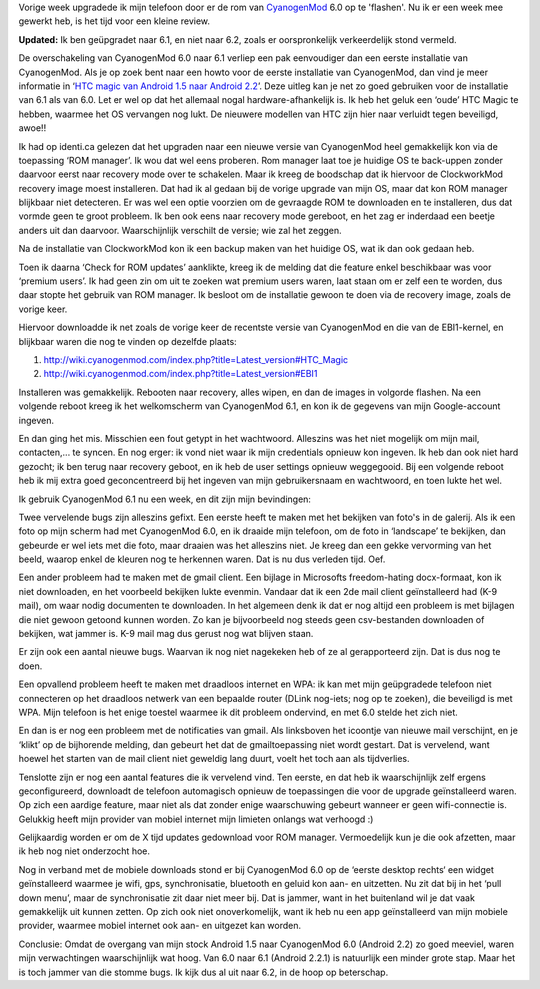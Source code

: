 .. title: Upgrade HTC Magic van CyanogenMod 6.0 naar CyanogenMod 6.1
.. slug: node-157
.. date: 2010-12-20 17:04:22
.. tags: opensource,android
.. link:
.. description: 
.. type: text

Vorige week upgradede ik mijn telefoon door er de rom van
`CyanogenMod <http://www.cyanogenmod.com/about>`__ 6.0 op te 'flashen'.
Nu ik er een week mee gewerkt heb, is het tijd voor een kleine
review.

\ **Updated:** Ik ben geüpgradet naar 6.1, en niet naar
6.2, zoals er oorspronkelijk verkeerdelijk stond vermeld.

De
overschakeling van CyanogenMod 6.0 naar 6.1 verliep een pak eenvoudiger
dan een eerste installatie van CyanogenMod. Als je op zoek bent naar een
howto voor de eerste installatie van CyanogenMod, dan vind je meer
informatie in ‘\ `HTC magic van Android 1.5 naar Android
2.2 </node/140>`__\ ’. Deze uitleg kan je net zo goed gebruiken voor de
installatie van 6.1 als van 6.0. Let er wel op dat het allemaal nogal
hardware-afhankelijk is. Ik heb het geluk een ‘oude’ HTC Magic te
hebben, waarmee het OS vervangen nog lukt. De nieuwere modellen van HTC
zijn hier naar verluidt tegen beveiligd, awoe!!

Ik had op identi.ca
gelezen dat het upgraden naar een nieuwe versie van CyanogenMod heel
gemakkelijk kon via de toepassing ‘ROM manager’. Ik wou dat wel eens
proberen. Rom manager laat toe je huidige OS te back-uppen zonder
daarvoor eerst naar recovery mode over te schakelen. Maar ik kreeg de
boodschap dat ik hiervoor de ClockworkMod recovery image moest
installeren. Dat had ik al gedaan bij de vorige upgrade van mijn OS,
maar dat kon ROM manager blijkbaar niet detecteren. Er was wel een optie
voorzien om de gevraagde ROM te downloaden en te installeren, dus dat
vormde geen te groot probleem. Ik ben ook eens naar recovery mode
gereboot, en het zag er inderdaad een beetje anders uit dan daarvoor.
Waarschijnlijk verschilt de versie; wie zal het zeggen.

Na de
installatie van ClockworkMod kon ik een backup maken van het huidige OS,
wat ik dan ook gedaan heb.

Toen ik daarna ‘Check for ROM updates’
aanklikte, kreeg ik de melding dat die feature enkel beschikbaar was
voor ‘premium users’. Ik had geen zin om uit te zoeken wat premium users
waren, laat staan om er zelf een te worden, dus daar stopte het gebruik
van ROM manager. Ik besloot om de installatie gewoon te doen via de
recovery image, zoals de vorige keer.

Hiervoor downloadde ik net
zoals de vorige keer de recentste versie van CyanogenMod en die van de
EBI1-kernel, en blijkbaar waren die nog te vinden op dezelfde
plaats:



#. http://wiki.cyanogenmod.com/index.php?title=Latest\_version#HTC\_Magic
#. http://wiki.cyanogenmod.com/index.php?title=Latest\_version#EBI1



Installeren was gemakkelijk. Rebooten naar recovery, alles wipen,
en dan de images in volgorde flashen. Na een volgende reboot kreeg ik
het welkomscherm van CyanogenMod 6.1, en kon ik de gegevens van mijn
Google-account ingeven.

En dan ging het mis. Misschien een fout
getypt in het wachtwoord. Alleszins was het niet mogelijk om mijn mail,
contacten,... te syncen. En nog erger: ik vond niet waar ik mijn
credentials opnieuw kon ingeven. Ik heb dan ook niet hard gezocht; ik
ben terug naar recovery geboot, en ik heb de user settings opnieuw
weggegooid. Bij een volgende reboot heb ik mij extra goed geconcentreerd
bij het ingeven van mijn gebruikersnaam en wachtwoord, en toen lukte het
wel.

Ik gebruik CyanogenMod 6.1 nu een week, en dit zijn mijn
bevindingen:

Twee vervelende bugs zijn alleszins gefixt. Een eerste
heeft te maken met het bekijken van foto's in de galerij. Als ik een
foto op mijn scherm had met CyanogenMod 6.0, en ik draaide mijn
telefoon, om de foto in ‘landscape’ te bekijken, dan gebeurde er wel
iets met die foto, maar draaien was het alleszins niet. Je kreeg dan een
gekke vervorming van het beeld, waarop enkel de kleuren nog te herkennen
waren. Dat is nu dus verleden tijd. Oef.

Een ander probleem had te
maken met de gmail client. Een bijlage in Microsofts freedom-hating
docx-formaat, kon ik niet downloaden, en het voorbeeld bekijken lukte
evenmin. Vandaar dat ik een 2de mail client geïnstalleerd had (K-9
mail), om waar nodig documenten te downloaden. In het algemeen denk ik
dat er nog altijd een probleem is met bijlagen die niet gewoon getoond
kunnen worden. Zo kan je bijvoorbeeld nog steeds geen csv-bestanden
downloaden of bekijken, wat jammer is. K-9 mail mag dus gerust nog wat
blijven staan.

Er zijn ook een aantal nieuwe bugs. Waarvan ik nog
niet nagekeken heb of ze al gerapporteerd zijn. Dat is dus nog te
doen.

Een opvallend probleem heeft te maken met draadloos internet
en WPA: ik kan met mijn geüpgradede telefoon niet connecteren op het
draadloos netwerk van een bepaalde router (DLink nog-iets; nog op te
zoeken), die beveiligd is met WPA. Mijn telefoon is het enige toestel
waarmee ik dit probleem ondervind, en met 6.0 stelde het zich
niet.

En dan is er nog een probleem met de notificaties van gmail.
Als linksboven het icoontje van nieuwe mail verschijnt, en je ‘klikt’ op
de bijhorende melding, dan gebeurt het dat de gmailtoepassing niet wordt
gestart. Dat is vervelend, want hoewel het starten van de mail client
niet geweldig lang duurt, voelt het toch aan als
tijdverlies.

Tenslotte zijn er nog een aantal features die ik
vervelend vind. Ten eerste, en dat heb ik waarschijnlijk zelf ergens
geconfigureerd, downloadt de telefoon automagisch opnieuw de
toepassingen die voor de upgrade geïnstalleerd waren. Op zich een
aardige feature, maar niet als dat zonder enige waarschuwing gebeurt
wanneer er geen wifi-connectie is. Gelukkig heeft mijn provider van
mobiel internet mijn limieten onlangs wat verhoogd :)

Gelijkaardig
worden er om de X tijd updates gedownload voor ROM manager. Vermoedelijk
kun je die ook afzetten, maar ik heb nog niet onderzocht hoe.

Nog
in verband met de mobiele downloads stond er bij CyanogenMod 6.0 op de
‘eerste desktop rechts‘ een widget geïnstalleerd waarmee je wifi, gps,
synchronisatie, bluetooth en geluid kon aan- en uitzetten. Nu zit dat
bij in het ‘pull down menu’, maar de synchronisatie zit daar niet meer
bij. Dat is jammer, want in het buitenland wil je dat vaak gemakkelijk
uit kunnen zetten. Op zich ook niet onoverkomelijk, want ik heb nu een
app geïnstalleerd van mijn mobiele provider, waarmee mobiel internet ook
aan- en uitgezet kan worden.

Conclusie: Omdat de overgang van mijn
stock Android 1.5 naar CyanogenMod 6.0 (Android 2.2) zo goed meeviel,
waren mijn verwachtingen waarschijnlijk wat hoog. Van 6.0 naar 6.1
(Android 2.2.1) is natuurlijk een minder grote stap. Maar het is toch
jammer van die stomme bugs. Ik kijk dus al uit naar 6.2, in de hoop op
beterschap.
